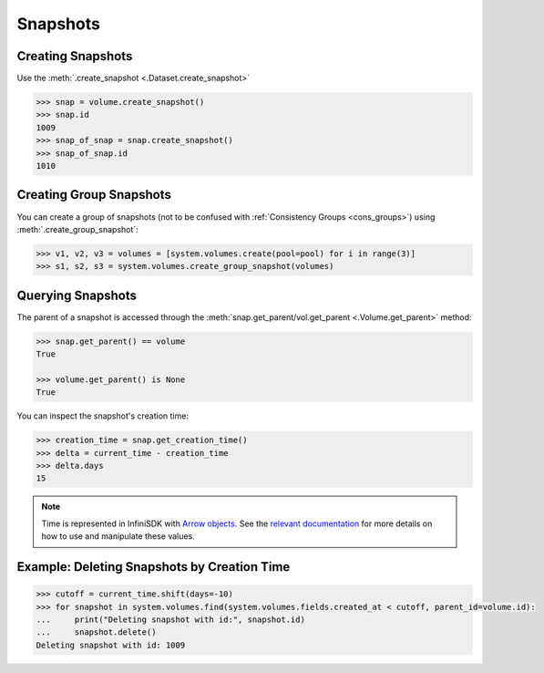 Snapshots
=========

Creating Snapshots
-----------------------------

Use the :meth:`.create_snapshot <.Dataset.create_snapshot>`

.. code-block:: python

		>>> snap = volume.create_snapshot()
		>>> snap.id
		1009
		>>> snap_of_snap = snap.create_snapshot()
		>>> snap_of_snap.id
		1010

Creating Group Snapshots
------------------------

You can create a group of snapshots (not to be confused with :ref:`Consistency Groups <cons_groups>`) using :meth:`.create_group_snapshot`:

.. code-block:: python

       >>> v1, v2, v3 = volumes = [system.volumes.create(pool=pool) for i in range(3)]
       >>> s1, s2, s3 = system.volumes.create_group_snapshot(volumes)


Querying Snapshots
------------------

The parent of a snapshot is accessed through the :meth:`snap.get_parent/vol.get_parent <.Volume.get_parent>` method:

.. code-block:: python

		>>> snap.get_parent() == volume
		True

		>>> volume.get_parent() is None
		True

You can inspect the snapshot's creation time:

.. code-block:: python

		>>> creation_time = snap.get_creation_time()
		>>> delta = current_time - creation_time
		>>> delta.days
		15

.. note:: Time is represented in InfiniSDK with `Arrow objects <https://arrow.readthedocs.io/en/latest>`_. See the `relevant documentation <https://arrow.readthedocs.io/en/latest/#user-s-guide>`_ for more details on how to use and manipulate these values.



Example: Deleting Snapshots by Creation Time
--------------------------------------------

.. code-block:: python

		>>> cutoff = current_time.shift(days=-10)
		>>> for snapshot in system.volumes.find(system.volumes.fields.created_at < cutoff, parent_id=volume.id):
		...     print("Deleting snapshot with id:", snapshot.id)
		...     snapshot.delete()
		Deleting snapshot with id: 1009


.. seealso:: :mod:`Volume API documentation <infinisdk.infinibox.volume>`
